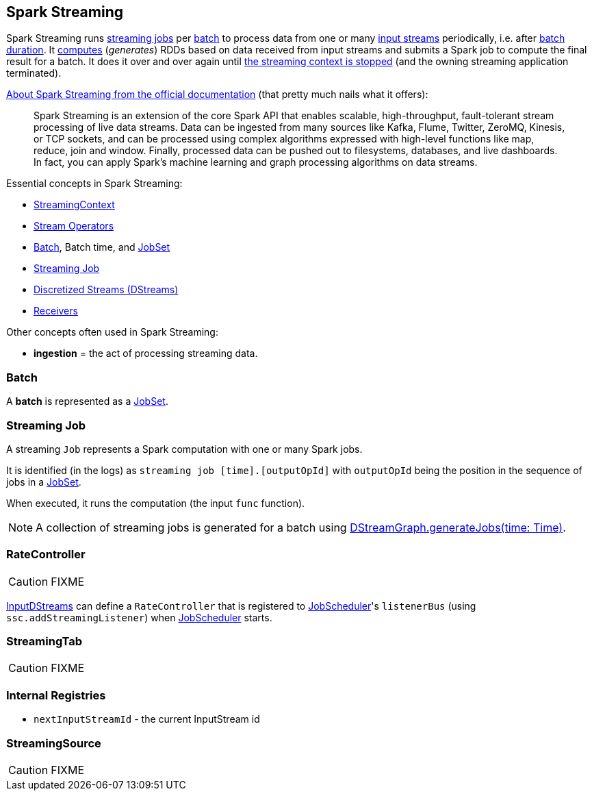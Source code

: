 == Spark Streaming

Spark Streaming runs <<Job, streaming jobs>> per <<batch, batch>> to process data from one or many link:spark-streaming-inputdstreams.adoc[input streams] periodically, i.e. after link:spark-streaming-streamingcontext.adoc[batch duration]. It link:spark-streaming-dstreams.adoc#contract[computes] (_generates_) RDDs based on data received from input streams and submits a Spark job to compute the final result for a batch. It does it over and over again until link:spark-streaming-streamingcontext.adoc#stopping[the streaming context is stopped] (and the owning streaming application terminated).

http://spark.apache.org/docs/latest/streaming-programming-guide.html#overview[About Spark Streaming from the official documentation] (that pretty much nails what it offers):

> Spark Streaming is an extension of the core Spark API that enables scalable, high-throughput, fault-tolerant stream processing of live data streams. Data can be ingested from many sources like Kafka, Flume, Twitter, ZeroMQ, Kinesis, or TCP sockets, and can be processed using complex algorithms expressed with high-level functions like map, reduce, join and window. Finally, processed data can be pushed out to filesystems, databases, and live dashboards. In fact, you can apply Spark’s machine learning and graph processing algorithms on data streams.

Essential concepts in Spark Streaming:

* link:spark-streaming-streamingcontext.adoc[StreamingContext]
* link:spark-streaming-operators.adoc[Stream Operators]
* <<batch, Batch>>, Batch time, and link:spark-streaming-jobscheduler.adoc#JobSet[JobSet]
* <<Job, Streaming Job>>
* link:spark-streaming-dstreams.adoc[Discretized Streams (DStreams)]
* link:spark-streaming-receivers.adoc[Receivers]

Other concepts often used in Spark Streaming:

* *ingestion* = the act of processing streaming data.

=== [[batch]] Batch

A *batch* is represented as a link:spark-streaming-jobscheduler.adoc#JobSet[JobSet].

=== [[Job]] Streaming Job

A streaming `Job` represents a Spark computation with one or many Spark jobs.

It is identified (in the logs) as `streaming job [time].[outputOpId]` with `outputOpId` being the position in the sequence of jobs in a link:spark-streaming-jobscheduler.adoc#JobSet[JobSet].

When executed, it runs the computation (the input `func` function).

NOTE: A collection of streaming jobs is generated for a batch using link:spark-streaming-dstreamgraph.adoc#generateJobs[DStreamGraph.generateJobs(time: Time)].

=== [[RateController]] RateController

CAUTION: FIXME

link:spark-streaming-inputdstreams.adoc[InputDStreams] can define a `RateController` that is registered to link:spark-streaming-jobscheduler.adoc[JobScheduler]'s `listenerBus`  (using `ssc.addStreamingListener`) when link:spark-streaming-jobscheduler.adoc[JobScheduler] starts.

=== [[StreamingTab]] StreamingTab

CAUTION: FIXME

=== [[internal-registries]] Internal Registries

* `nextInputStreamId` - the current InputStream id

=== [[StreamingSource]] StreamingSource

CAUTION: FIXME
